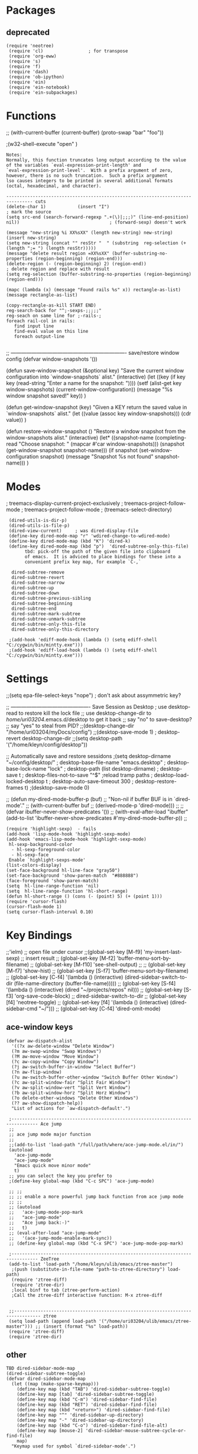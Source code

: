 
* Packages

**  deprecated
: (require 'neotree)
:  (require 'cl)                 ; for transpose
:  (require 'org-eww)
:  (require 's)
:  (require 'f)
:  (require 'dash)
:  (require 'ob-ipython)
:  (require 'ein)
:  (require 'ein-notebook)
:  (require 'ein-subpackages)



* Functions


;; (with-current-buffer (current-buffer)  (proto-swap "bar" "foo"))

;(w32-shell-execute "open" )

: Notes:
: Normally, this function truncates long output according to the value
: of the variables `eval-expression-print-length' and
: `eval-expression-print-level'.  With a prefix argument of zero,
: however, there is no such truncation.  Such a prefix argument
: lso causes integers to be printed in several additional formats
: (octal, hexadecimal, and character).

: -------------------------------------------------------------------------------- cuts
: (delete-char 1)            (insert "I")                                                                      ; mark the source
: (setq src-end (search-forward-regexp ".+(\)|;;;)" (line-end-position) nil))                                  ; (forward-sexp) doesn't work

: (message "new-string %i XX%sXX" (length new-string) new-string)
: (insert new-string)     
: (setq new-string (concat "" resStr "  " (substring  reg-selection (+ (length ";= ") (length resStr)))))
: (message "delete result region =XX%sXX" (buffer-substring-no-properties (region-beginning) (region-end)))
: (delete-region (- (region-beginning) 2) (region-end))                                                        ; delete region and replace with result
: (setq reg-selection (buffer-substring-no-properties (region-beginning) (region-end)))

: (mapc (lambda (x) (message "Found rails %s" x)) rectangle-as-list)
: (message rectangle-as-list)

: (copy-rectangle-as-kill START END)
: reg-search-back for "^;-sexps-;;;;;"
: reg-seach on same line for ;-rails-;
: foreach rail-col in rails:
:    find input line
:    find-eval value on this line
:    foreach output-line
:   

;; ------------------------------------------------------------------- save/restore window config
(defvar window-snapshots '())

(defun save-window-snapshot (&optional key)
  "Save the current window configuration into `window-snapshots` alist."
  (interactive)
  (let ((key (if key key (read-string "Enter a name for the snapshot: "))))
    (setf (alist-get key window-snapshots) (current-window-configuration))
    (message "%s window snapshot saved!" key))
)

(defun get-window-snapshot (key)
  "Given a KEY return the saved value in `window-snapshots` alist."
  (let ((value (assoc key window-snapshots)))
    (cdr value))
)

(defun restore-window-snapshot ()
  "Restore a window snapshot from the window-snapshots alist."
  (interactive)
  (let* ((snapshot-name (completing-read "Choose snapshot: " (mapcar #'car window-snapshots)))
         (snapshot (get-window-snapshot snapshot-name)))
    (if snapshot
        (set-window-configuration snapshot)
      (message "Snapshot %s not found" snapshot-name)))
)


* Modes

  ; treemacs-display-current-project-exclusively
  ; treemacs-project-follow-mode
  ; treemacs-project-follow-mode
  ; (treemacs-select-directory)

:  (dired-utils-is-dir-p)
:  (dired-utils-is-file-p)
:  (dired-view-current)     ; was dired-display-file
:  (define-key dired-mode-map "r" 'wdired-change-to-wdired-mode)
:  (define-key dired-mode-map (kbd "K") 'dired-k)
:  (define-key dired-mode-map (kbd "p")  'dired-subtree-only-this-file)
:        tbd: pick-off the path of the given file into clipboard
:        of emacs.  It is adviced to place bindings for these into a
:        convenient prefix key map, for example `C-,`
: 
:   dired-subtree-remove
:   dired-subtree-revert
:   dired-subtree-narrow
:   dired-subtree-up
:   dired-subtree-down
:   dired-subtree-previous-sibling
:   dired-subtree-beginning
:   dired-subtree-end
:   dired-subtree-mark-subtree
:   dired-subtree-unmark-subtree
:   dired-subtree-only-this-file
:   dired-subtree-only-this-directory
: 
:  ;(add-hook 'ediff-mode-hook (lambda () (setq ediff-shell "C:/cygwin/bin/mintty.exe")))
:  ;(add-hook 'ediff-load-hook (lambda () (setq ediff-shell "C:/cygwin/bin/mintty.exe")))


* Settings
;;(setq epa-file-select-keys "nope")                                                      ; don't ask about assymmetric key?

;; ---------------------------------------------- Save Session as Desktop
; use desktop-read to restore kill the lock file
;;  use desktop-change-dir to /home/uri03204/.emacs.d/desktop to get it back
;;    say "no" to save-desktop?
;;    say "yes" to steal from PID?
;;(desktop-change-dir "/home/uri03204/myDocs/config")
;;(desktop-save-mode 1)  ; desktop-revert desktop-change-dir
;;(setq desktop-path '("/home/kleyn/config/desktop"))


;; Automatically save and restore sessidons
;(setq desktop-dirname             "~/config/desktop/"
;      desktop-base-file-name      "emacs.desktop"
;      desktop-base-lock-name      "lock"
;      desktop-path                (list desktop-dirname)
;      desktop-save                t
;      desktop-files-not-to-save   "^$" ;reload tramp paths
;      desktop-load-locked-desktop t
;      desktop-auto-save-timeout   300
;      desktop-restore-frames      t)
;(desktop-save-mode 0)


;; (defun my-dired-mode-buffer-p (buf)
;;    "Non-nil if buffer BUF is in `dired-mode'."
;;    (with-current-buffer buf
;;      (derived-mode-p 'dired-mode)))
;; 
;; (defvar ibuffer-never-show-predicates '())
;; (with-eval-after-load "ibuffer" (add-to-list 'ibuffer-never-show-predicates #'my-dired-mode-buffer-p))
;; 

: (require 'highlight-sexp)  - fails
: (add-hook 'lisp-mode-hook 'highlight-sexp-mode)
: (add-hook 'emacs-lisp-mode-hook 'highlight-sexp-mode)
:  hl-sexp-background-color
:   - hl-sexp-foreground-color
:   - hl-sexp-face
:  Enable `highlight-sexps-mode'
: (list-colors-display)
: (set-face-background hl-line-face "gray50")
: (set-face-background 'show-paren-match  "#888888")
: (face-foreground 'show-paren-match)
: (setq  hl-line-range-function 'nil)
: (setq  hl-line-range-function 'hl-short-range)
: (defun hl-short-range () (cons (- (point) 5) (+ (point 1)))
: (require 'cursor-flash)
: (cursor-flash-mode 1)
: (setq cursor-flash-interval 0.10)



* Key Bindings


  ;;'ielm) ;; open file under cursor ;;(global-set-key [M-f9] 'my-insert-last-sexp) ;; insert result
  ;; (global-set-key [M-f2]  'buffer-menu-sort-by-filename)
  ;; (global-set-key [M-f10]  'see-shell-output)                 ;; 
  ;; (global-set-key [M-f7]    'show-hist)                       ;; (global-set-key [S-f7] 'buffer-menu-sort-by-filename)
  ;; (global-set-key [C-f4]    '(lambda () (interactive)  (dired-sidebar-switch-to-dir (file-name-directory (buffer-file-name)))))
  ;; (global-set-key [S-f4]    '(lambda () (interactive) (dired "~/projects/repos" nil)))
  ;; (global-set-key [S-f3]    'org-save-code-block)
  ;; dired-sidebar-switch-to-dir 
  ;; (global-set-key [f4]      'neotree-toggle)
  ;; (global-set-key [f4]      '(lambda () (interactive)  (dired-sidebar-cmd "~/")))
  ;; (global-set-key [C-f4]    'dired-omit-mode)

** ace-window keys
: (defvar aw-dispatch-alist
:   '((?x aw-delete-window "Delete Window")
: 	(?m aw-swap-window "Swap Windows")
: 	(?M aw-move-window "Move Window")
: 	(?c aw-copy-window "Copy Window")
: 	(?j aw-switch-buffer-in-window "Select Buffer")
: 	(?n aw-flip-window)
: 	(?u aw-switch-buffer-other-window "Switch Buffer Other Window")
: 	(?c aw-split-window-fair "Split Fair Window")
: 	(?v aw-split-window-vert "Split Vert Window")
: 	(?b aw-split-window-horz "Split Horz Window")
: 	(?o delete-other-windows "Delete Other Windows")
: 	(?? aw-show-dispatch-help))
:   "List of actions for `aw-dispatch-default'.")


:  ;-------------------------------------------------------------------------------- Ace jump
:  ;;
:  ;; ace jump mode major function
:  ;;
:  ;;(add-to-list 'load-path "/full/path/where/ace-jump-mode.el/in/")
:  (autoload
:    'ace-jump-mode
:    "ace-jump-mode"
:    "Emacs quick move minor mode"
:    t)
:  ;; you can select the key you prefer to
:  ;(define-key global-map (kbd "C-c SPC") 'ace-jump-mode)
: 
:  ;; ;;
:  ;; ;; enable a more powerful jump back function from ace jump mode
:  ;; ;;
:  ;; (autoload
:  ;;   'ace-jump-mode-pop-mark
:  ;;   "ace-jump-mode"
:  ;;   "Ace jump back:-)"
:  ;;   t)
:  ;; (eval-after-load "ace-jump-mode"
:  ;;   '(ace-jump-mode-enable-mark-sync))
:  ;; (define-key global-map (kbd "C-x SPC") 'ace-jump-mode-pop-mark)
: 
:  ;-------------------------------------------------------------------------------- ZeeTree
:  (add-to-list 'load-path "/home/kleyn/ulib/emacs/ztree-master")
:   ;(push (substitute-in-file-name "path-to-ztree-directory") load-path)
:   (require 'ztree-diff)
:   (require 'ztree-dir)
:   ;local binf to tab (ztree-perform-action)
:   ;Call the ztree-diff interactive function: M-x ztree-diff
: 
: 
:  ;;-------------------------------------------------------------------------------- ztree
:  (setq load-path (append load-path '("/home/uri03204/ulib/emacs/ztree-master"))) ;; (insert (format "%s" load-path))
:  (require 'ztree-diff)
:  (require 'ztree-dir)

** other

: TBD dired-sidebar-mode-map
: (dired-sidebar-subtree-toggle)
: (defvar dired-sidebar-mode-map
:   (let ((map (make-sparse-keymap)))
:     (define-key map (kbd "TAB") 'dired-sidebar-subtree-toggle)
:     (define-key map [tab] 'dired-sidebar-subtree-toggle)
:     (define-key map (kbd "C-m") 'dired-sidebar-find-file)
:     (define-key map (kbd "RET") 'dired-sidebar-find-file)
:     (define-key map (kbd "<return>") 'dired-sidebar-find-file)
:     (define-key map "^" 'dired-sidebar-up-directory)
:     (define-key map "-" 'dired-sidebar-up-directory)
:     (define-key map (kbd "C-o") 'dired-sidebar-find-file-alt)
:     (define-key map [mouse-2] 'dired-sidebar-mouse-subtree-cycle-or-find-file)
:     map)
:   "Keymap used for symbol `dired-sidebar-mode'.")
: 
: ;; (define-key emacs-lisp-mode-map [kp-8]        'my-org-babel-prev)
: ;; (define-key emacs-lisp-mode-map [kp-2]        'my-org-babel-next)
: ;; (define-key emacs-lisp-mode-map [M-home]      'org-collapse)
: ;; (define-key emacs-lisp-mode-map [kp-subtract] 'kill-this-buffer-volatile)
: ;; (define-key emacs-lisp-mode-map [kp-divide]   'toggle-window-split)
: 
: 
: 
:  (define-key global-map "\C-co"  'org-capture)
:  (global-set-key "\C-!"          'shell-command) TBD
:  (global-set-key "\C-Q"          'unfill-paragraph)
:  (global-set-key "\C-q"          'quoted-insert)
:  (global-set-key "\C-r"         #'(lambda () (interactive)  (eval (car command-history))))
:  (global-set-key "\C-xi"         'eval-print-last-sexp) ; ielm
:  (global-set-key (kbd "C-.")     'repeat)
:  (global-set-key [(next)]        'cycle-buffer)
:  (global-set-key [(prior)]       'cycle-buffer-backward)
:  (global-set-key [C-insert]      'clipboard-kill-ring-save)
:  (global-set-key [C-kp-insert]   'kill-ring-save)
:  (global-set-key [M-+]           'text-scale-increase)
:  (global-set-key [M--]           'text-scale-decrease)  ;; with a C-0 prefix argument.
:  (global-set-key [M-f8]          'vigenere-encrypt-buffer)
:  (global-set-key [M-return]      'ffap)  ;; open file under cursor
:  (global-set-key [M-up]          'kill-this-buffer-volatile) ;; kill-buffer
:  (global-set-key [M-up]          'other-window)
:  (global-set-key [S-M-kp-down]   'sgml-fold-subelement)   ; M-kp ... conflicts with workspace navigation:
:  (global-set-key [S-M-kp-end]    'sgml-fold-element)      ; fold everything below current element
:  (global-set-key [S-M-kp-next]   'sgml-unfold-element)
:  (global-set-key [S-f7]          'buffer-menu-sort-by-filename)
:  (global-set-key [S-f8]          'dired-omit-mode)
:  (global-set-key [S-insert]      'clipboard-yank)
:  (global-set-key [S-kp-4]        'selective-display-level-decr)
:  (global-set-key [S-kp-5]        'selective-display-level-zero)
:  (global-set-key [S-kp-6]        'selective-display-level-incr)
:  (global-set-key [S-kp-insert]   'yank)
:  (global-set-key [end]           'kill-this-buffer-volatile)
:  (global-set-key [f10]           'see-shell-output) 
:  (global-set-key [f11]           'hs-show-block)
:  (global-set-key [f12]           'hs-hide-block)
:  (global-set-key [f5]            'ffap) ; bookmark-bmenu-list
:  (global-set-key [f6]            'ergoemacs-open-in-external-app)
:  (global-set-key [f7]            'my-list-buffers)
:  (global-set-key [f8]            'vigenere-decrypt-buffer)
:  (global-set-key [f8]            'ztree-dir)
:  (global-set-key [f9]            'ielm)  ;; open file under cursor
: 
:  (global-unset-key (kbd "C-q"))
: 
: ;;------------------------------------------------------------------------------ TFS Version Control
: ;; ;; 1. Place `tfs.el' in your `load-path'.
: ;; ;; 2. In your .emacs file:
: ;; (require 'tfs)
: ;; (setq tfs/tf-exe  "C:\\TF.exe")
: ;; (setq tfs/tf-exe  "C:\\Program Files \(x86\)\\TF.exe")
: ;; ;;(setq tfs/tf-exe  "C:\\Program\ Files\ \(x86\)\\Microsoft Visual Studio 12.0\\Common7\\IDE\\tf.exe")
: ;; ;;(setq tfs/tf-exe  "C:\\Program Files\ \(x86\)\\Microsoft\ Visual\ Studio\ 12.0\\Common7\\IDE\\TF.exe")
: ;; (setq tfs/login "/login:snd\\kleynmi,password")
: ;; ;; 3. also in your .emacs file:
: ;; ;;      set local or global key bindings for tfs commands.  like so:
: 
: ;; (global-set-key  "\C-xvo" 'tfs/checkout)
: ;; (global-set-key  "\C-xvi" 'tfs/checkin)
: ;; (global-set-key  "\C-xvp" 'tfs/properties)
: ;; (global-set-key  "\C-xvg" 'tfs/get)
: ;; (global-set-key  "\C-xvh" 'tfs/history)
: ;; (global-set-key  "\C-xvu" 'tfs/undo)
: ;; (global-set-key  "\C-xvd" 'tfs/diff)
: ;; (global-set-key  "\C-xvs" 'tfs/status)
: ;; (global-set-key  "\C-xva" 'tfs/annotate)
: ;; (global-set-key  "\C-xvw" 'tfs/workitem)
: ;; (global-set-key  "\C-xv+" 'tfs/add)
: ;; (global-set-key  "\C-xv-" 'tfs/delete)
: ;; (global-set-key  "\C-xvc" 'tfs/changeset)
: 

* window and buffer incantations

; re-re-ensure treemacs is top left and ibuffer bottom left
;(let ((topLftWin (window-at  2 2))
;      (botLftWin (window-at  2 (- (frame-height) 2))))
;    (set-window-buffer topLftWin  (window-buffer (treemacs-get-local-window)))
;    (set-window-buffer botLftWin "*Ibuffer*"))
;(set-window-buffer (split-window (select-window (treemacs-get-local-window)) 30 'below) "*Ibuffer*")
;(select-window (treemacs-get-local-window))
;(split-window (select-window (treemacs-get-local-window)) nil 'above)
;(set-window-buffer (split-window (select-window (treemacs-get-local-window)) nil 'below) (get-buffer "*Ibuffer*"))


;(eshell)
;(set-window-buffer (split-window (select-window (get-buffer-window "*eshell*")) 200 'right) "*Messages*")

;(split-window-horizontally 100)

;(split-window-vertically) 

